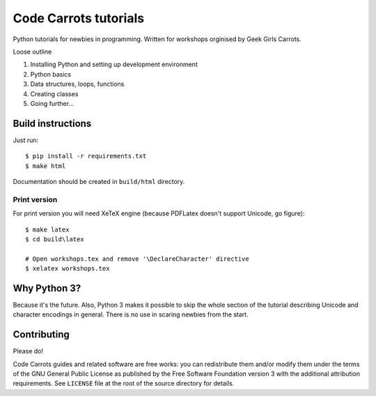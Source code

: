 ========================
Code Carrots tutorials
========================

Python tutorials for newbies in programming.
Written for workshops orginised by Geek Girls Carrots.

Loose outline

#. Installing Python and setting up development environment
#. Python basics
#. Data structures, loops, functions
#. Creating classes
#. Going further...


Build instructions
==================

Just run::

    $ pip install -r requirements.txt
    $ make html

Documentation should be created in ``build/html`` directory.

Print version
-------------

For print version you will need XeTeX engine (because PDFLatex doesn't support
Unicode, go figure)::

    $ make latex
    $ cd build\latex

    # Open workshops.tex and remove '\DeclareCharacter' directive
    $ xelatex workshops.tex


Why Python 3?
=============

Because it's the future. Also, Python 3 makes it possible to skip the
whole section of the tutorial describing Unicode and character
encodings in general. There is no use in scaring newbies from the
start.


Contributing
============

Please do!

Code Carrots guides and related software are free works: you can
redistribute them and/or modify them under the terms of the GNU
General Public License as published by the Free Software Foundation
version 3 with the additional attribution requirements. See
``LICENSE`` file at the root of the source directory for details.
